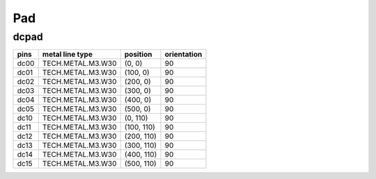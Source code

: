 Pad
#############################

dcpad
**********************************************************
.. image:: ../images/bb_dcpad.png

+-------------------+-----------------------------+------------------------+-------------+
|     pins          | metal line type             | position               | orientation |
+===================+=============================+========================+=============+
| dc00              | TECH.METAL.M3.W30           | (0, 0)                 | 90          |
+-------------------+-----------------------------+------------------------+-------------+
| dc01              | TECH.METAL.M3.W30           | (100, 0)               | 90          |
+-------------------+-----------------------------+------------------------+-------------+
| dc02              | TECH.METAL.M3.W30           | (200, 0)               | 90          |
+-------------------+-----------------------------+------------------------+-------------+
| dc03              | TECH.METAL.M3.W30           | (300, 0)               | 90          |
+-------------------+-----------------------------+------------------------+-------------+
| dc04              | TECH.METAL.M3.W30           | (400, 0)               | 90          |
+-------------------+-----------------------------+------------------------+-------------+
| dc05              | TECH.METAL.M3.W30           | (500, 0)               | 90          |
+-------------------+-----------------------------+------------------------+-------------+
| dc10              | TECH.METAL.M3.W30           | (0, 110)               | 90          |
+-------------------+-----------------------------+------------------------+-------------+
| dc11              | TECH.METAL.M3.W30           | (100, 110)             | 90          |
+-------------------+-----------------------------+------------------------+-------------+
| dc12              | TECH.METAL.M3.W30           | (200, 110)             | 90          |
+-------------------+-----------------------------+------------------------+-------------+
| dc13              | TECH.METAL.M3.W30           | (300, 110)             | 90          |
+-------------------+-----------------------------+------------------------+-------------+
| dc14              | TECH.METAL.M3.W30           | (400, 110)             | 90          |
+-------------------+-----------------------------+------------------------+-------------+
| dc15              | TECH.METAL.M3.W30           | (500, 110)             | 90          |
+-------------------+-----------------------------+------------------------+-------------+
